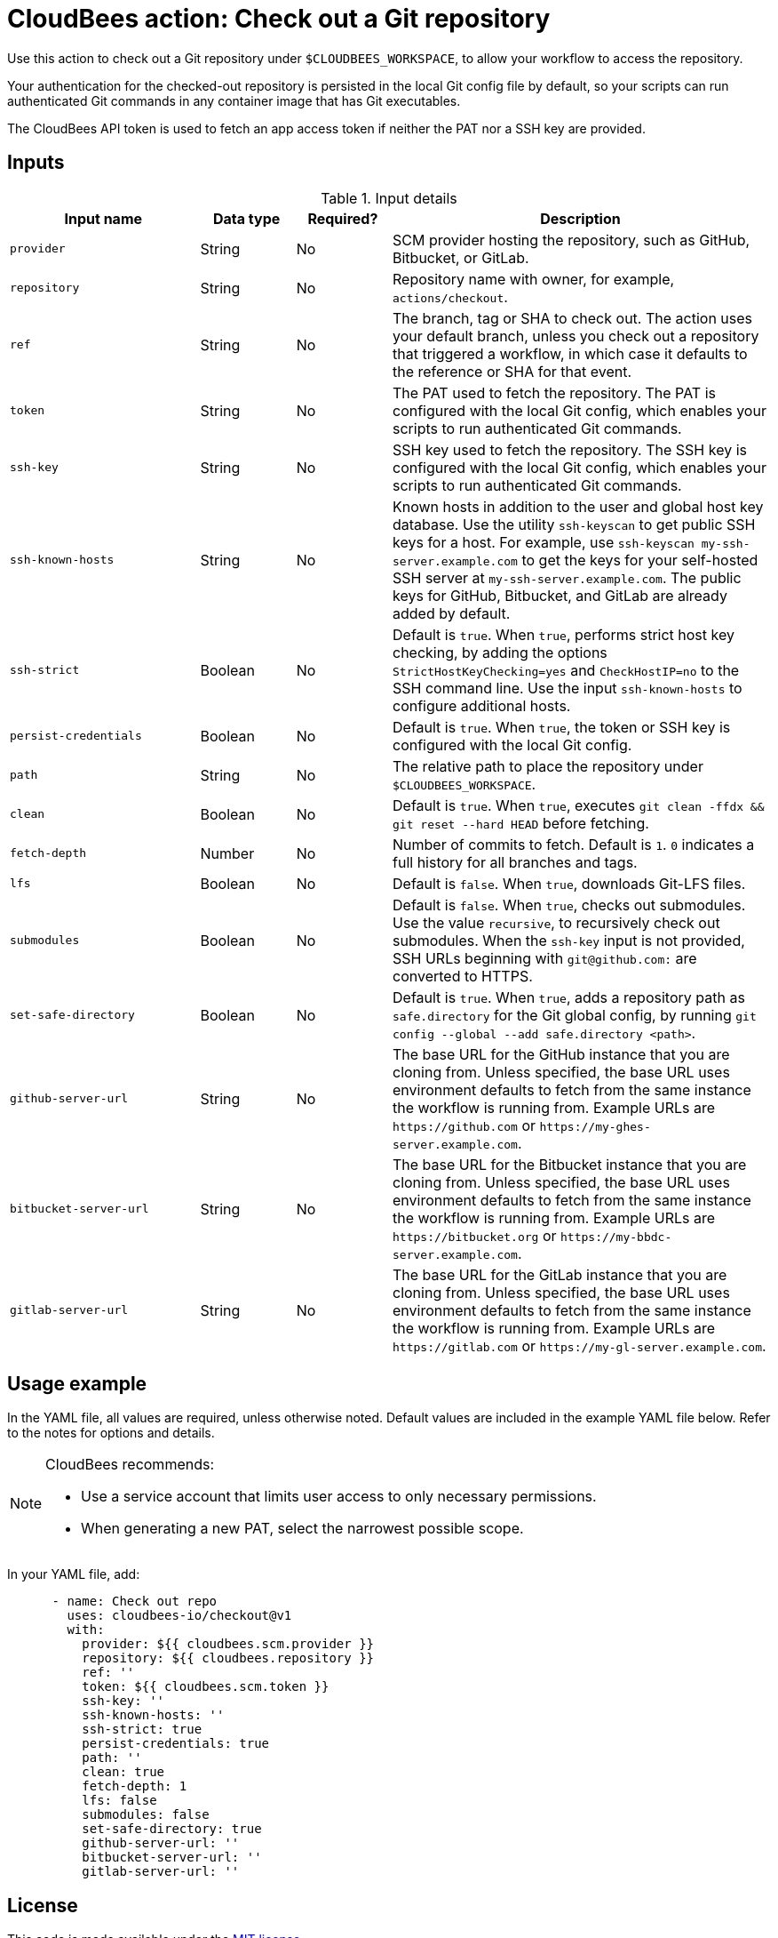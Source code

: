 = CloudBees action: Check out a Git repository

Use this action to check out a Git repository under `+$CLOUDBEES_WORKSPACE+`, to allow your workflow to access the repository. 

Your authentication for the checked-out repository is persisted in the local Git config file by default, so your scripts can run authenticated Git commands in any container image that has Git executables.

The CloudBees API token is used to fetch an app access token if neither the PAT nor a SSH key are provided.

== Inputs

[cols="2a,1a,1a,4a",options="header"]
.Input details
|===

| Input name
| Data type
| Required?
| Description

| `provider`
| String
| No
| SCM provider hosting the repository, such as GitHub, Bitbucket, or GitLab.

| `repository`
| String
| No
| Repository name with owner, for example, `actions/checkout`.

| `ref`
| String
| No
| The branch, tag or SHA to check out.
The action uses your default branch, unless you check out a repository that triggered a workflow, in which case it defaults to the reference or SHA for that event.

| `token`
| String
| No 
| The PAT used to fetch the repository.
The PAT is configured with the local Git config, which enables your scripts to run authenticated Git commands. 

| `ssh-key`
| String
| No
| SSH key used to fetch the repository.
The SSH key is configured with the local Git config, which enables your scripts to run authenticated Git commands.

| `ssh-known-hosts`
| String
| No
| Known hosts in addition to the user and global host key database.
Use the utility `ssh-keyscan` to get public SSH keys for a host.
For example, use `ssh-keyscan my-ssh-server.example.com` to get the keys for your self-hosted SSH server at `my-ssh-server.example.com`.
The public keys for GitHub, Bitbucket, and GitLab are already added by default.

| `ssh-strict`
| Boolean
| No
| Default is `true`. When `true`, performs strict host key checking, by adding the options `StrictHostKeyChecking=yes` and `CheckHostIP=no` to the SSH command line.
Use the input `ssh-known-hosts` to configure additional hosts.

| `persist-credentials`
| Boolean
| No
| Default is `true`. When `true`, the token or SSH key is configured with the local Git config.

| `path`
| String
| No
| The relative path to place the repository under `$CLOUDBEES_WORKSPACE`.

| `clean`
| Boolean
| No
| Default is `true`. When `true`, executes `git clean -ffdx && git reset --hard HEAD` before fetching.

| `fetch-depth`
| Number
| No
| Number of commits to fetch.
Default is `1`.
`0` indicates a full history for all branches and tags.

| `lfs`
| Boolean
| No
| Default is `false`. When `true`, downloads Git-LFS files.

| `submodules`
| Boolean
| No
| Default is `false`. When `true`, checks out submodules.
Use the value `recursive`, to recursively check out submodules.
When the `ssh-key` input is not provided, SSH URLs beginning with `git@github.com:` are converted to HTTPS.

| `set-safe-directory`
| Boolean
| No
| Default is `true`. When `true`, adds a repository path as `safe.directory` for the Git global config, by running `git config --global --add safe.directory <path>`.

| `github-server-url`
| String
| No
| The base URL for the GitHub instance that you are cloning from.
Unless specified, the base URL uses environment defaults to fetch from the same instance the workflow is running from.
Example URLs are `\https://github.com` or `\https://my-ghes-server.example.com`.

| `bitbucket-server-url`
| String
| No
| The base URL for the Bitbucket instance that you are cloning from.
Unless specified, the base URL uses environment defaults to fetch from the same instance the workflow is running from.
Example URLs are `\https://bitbucket.org` or `\https://my-bbdc-server.example.com`.

| `gitlab-server-url`
| String
| No
| The base URL for the GitLab instance that you are cloning from.
Unless specified, the base URL uses environment defaults to fetch from the same instance the workflow is running from.
Example URLs are `\https://gitlab.com` or `\https://my-gl-server.example.com`.
|===

== Usage example

In the YAML file, all values are required, unless otherwise noted. Default values are included in the example YAML file below. Refer to the notes for options and details.

[NOTE]
====
CloudBees recommends:

* Use a service account that limits user access to only necessary permissions.
* When generating a new PAT, select the narrowest possible scope.
====

In your YAML file, add:

[source,yaml]
----
      - name: Check out repo
        uses: cloudbees-io/checkout@v1
        with:
          provider: ${{ cloudbees.scm.provider }}
          repository: ${{ cloudbees.repository }}
          ref: ''
          token: ${{ cloudbees.scm.token }}
          ssh-key: ''
          ssh-known-hosts: ''
          ssh-strict: true
          persist-credentials: true
          path: ''
          clean: true
          fetch-depth: 1
          lfs: false
          submodules: false
          set-safe-directory: true
          github-server-url: ''
          bitbucket-server-url: ''
          gitlab-server-url: ''
----

== License

This code is made available under the 
link:https://opensource.org/license/mit/[MIT license].

== References

* Learn more about link:https://docs.cloudbees.com/docs/cloudbees-saas-platform-actions/latest/[using actions in CloudBees workflows].
* Learn about link:https://docs.cloudbees.com/docs/cloudbees-saas-platform/latest/[the CloudBees platform].




